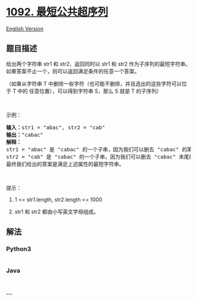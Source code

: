 * [[https://leetcode-cn.com/problems/shortest-common-supersequence][1092.
最短公共超序列]]
  :PROPERTIES:
  :CUSTOM_ID: 最短公共超序列
  :END:
[[./solution/1000-1099/1092.Shortest Common Supersequence/README_EN.org][English
Version]]

** 题目描述
   :PROPERTIES:
   :CUSTOM_ID: 题目描述
   :END:

#+begin_html
  <!-- 这里写题目描述 -->
#+end_html

#+begin_html
  <p>
#+end_html

给出两个字符串 str1
和 str2，返回同时以 str1 和 str2 作为子序列的最短字符串。如果答案不止一个，则可以返回满足条件的任意一个答案。

#+begin_html
  </p>
#+end_html

#+begin_html
  <p>
#+end_html

（如果从字符串 T
中删除一些字符（也可能不删除，并且选出的这些字符可以位于 T
中的 任意位置），可以得到字符串 S，那么 S 就是 T 的子序列）

#+begin_html
  </p>
#+end_html

#+begin_html
  <p>
#+end_html

 

#+begin_html
  </p>
#+end_html

#+begin_html
  <p>
#+end_html

示例：

#+begin_html
  </p>
#+end_html

#+begin_html
  <pre><strong>输入：</strong>str1 = &quot;abac&quot;, str2 = &quot;cab&quot;
  <strong>输出：</strong>&quot;cabac&quot;
  <strong>解释：</strong>
  str1 = &quot;abac&quot; 是 &quot;cabac&quot; 的一个子串，因为我们可以删去 &quot;cabac&quot; 的第一个 &quot;c&quot;得到 &quot;abac&quot;。 
  str2 = &quot;cab&quot; 是 &quot;cabac&quot; 的一个子串，因为我们可以删去 &quot;cabac&quot; 末尾的 &quot;ac&quot; 得到 &quot;cab&quot;。
  最终我们给出的答案是满足上述属性的最短字符串。
  </pre>
#+end_html

#+begin_html
  <p>
#+end_html

 

#+begin_html
  </p>
#+end_html

#+begin_html
  <p>
#+end_html

提示：

#+begin_html
  </p>
#+end_html

#+begin_html
  <ol>
#+end_html

#+begin_html
  <li>
#+end_html

1 <= str1.length, str2.length <= 1000

#+begin_html
  </li>
#+end_html

#+begin_html
  <li>
#+end_html

str1 和 str2 都由小写英文字母组成。

#+begin_html
  </li>
#+end_html

#+begin_html
  </ol>
#+end_html

** 解法
   :PROPERTIES:
   :CUSTOM_ID: 解法
   :END:

#+begin_html
  <!-- 这里可写通用的实现逻辑 -->
#+end_html

#+begin_html
  <!-- tabs:start -->
#+end_html

*** *Python3*
    :PROPERTIES:
    :CUSTOM_ID: python3
    :END:

#+begin_html
  <!-- 这里可写当前语言的特殊实现逻辑 -->
#+end_html

#+begin_src python
#+end_src

*** *Java*
    :PROPERTIES:
    :CUSTOM_ID: java
    :END:

#+begin_html
  <!-- 这里可写当前语言的特殊实现逻辑 -->
#+end_html

#+begin_src java
#+end_src

*** *...*
    :PROPERTIES:
    :CUSTOM_ID: section
    :END:
#+begin_example
#+end_example

#+begin_html
  <!-- tabs:end -->
#+end_html

